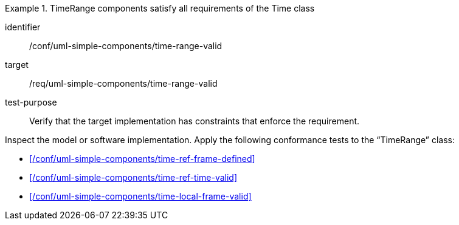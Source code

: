 [abstract_test]
.TimeRange components satisfy all requirements of the Time class
====
[%metadata]
identifier:: /conf/uml-simple-components/time-range-valid

target:: /req/uml-simple-components/time-range-valid

test-purpose:: Verify that the target implementation has constraints that enforce the requirement.

[.component,class=test method]
=====
Inspect the model or software implementation.
Apply the following conformance tests to the “TimeRange” class:

- xref:/conf/uml-simple-components/time-ref-frame-defined[]
- xref:/conf/uml-simple-components/time-ref-time-valid[]
- xref:/conf/uml-simple-components/time-local-frame-valid[]
=====
====
